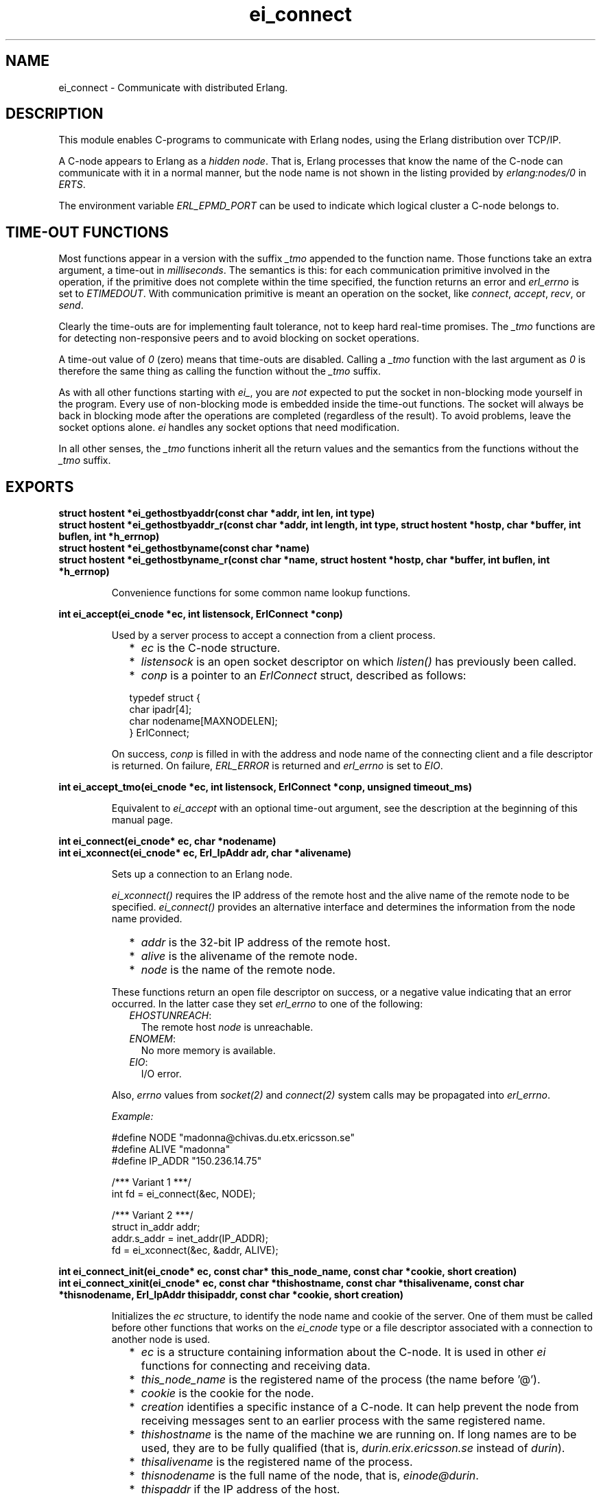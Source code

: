 .TH ei_connect 3 "erl_interface 3.10.3" "Ericsson AB" "C Library Functions"
.SH NAME
ei_connect \- Communicate with distributed Erlang.
.SH DESCRIPTION
.LP
This module enables C-programs to communicate with Erlang nodes, using the Erlang distribution over TCP/IP\&.
.LP
A C-node appears to Erlang as a \fIhidden node\fR\&\&. That is, Erlang processes that know the name of the C-node can communicate with it in a normal manner, but the node name is not shown in the listing provided by \fB\fIerlang:nodes/0\fR\&\fR\& in \fIERTS\fR\&\&.
.LP
The environment variable \fIERL_EPMD_PORT\fR\& can be used to indicate which logical cluster a C-node belongs to\&.
.SH "TIME-OUT FUNCTIONS"

.LP
Most functions appear in a version with the suffix \fI_tmo\fR\& appended to the function name\&. Those functions take an extra argument, a time-out in \fImilliseconds\fR\&\&. The semantics is this: for each communication primitive involved in the operation, if the primitive does not complete within the time specified, the function returns an error and \fIerl_errno\fR\& is set to \fIETIMEDOUT\fR\&\&. With communication primitive is meant an operation on the socket, like \fIconnect\fR\&, \fIaccept\fR\&, \fIrecv\fR\&, or \fIsend\fR\&\&.
.LP
Clearly the time-outs are for implementing fault tolerance, not to keep hard real-time promises\&. The \fI_tmo\fR\& functions are for detecting non-responsive peers and to avoid blocking on socket operations\&.
.LP
A time-out value of \fI0\fR\& (zero) means that time-outs are disabled\&. Calling a \fI_tmo\fR\& function with the last argument as \fI0\fR\& is therefore the same thing as calling the function without the \fI_tmo\fR\& suffix\&.
.LP
As with all other functions starting with \fIei_\fR\&, you are \fInot\fR\& expected to put the socket in non-blocking mode yourself in the program\&. Every use of non-blocking mode is embedded inside the time-out functions\&. The socket will always be back in blocking mode after the operations are completed (regardless of the result)\&. To avoid problems, leave the socket options alone\&. \fIei\fR\& handles any socket options that need modification\&.
.LP
In all other senses, the \fI_tmo\fR\& functions inherit all the return values and the semantics from the functions without the \fI_tmo\fR\& suffix\&.
.SH EXPORTS
.LP
.B
struct hostent *ei_gethostbyaddr(const char *addr, int len, int type)
.br
.B
struct hostent *ei_gethostbyaddr_r(const char *addr, int length,  int type,  struct hostent *hostp, char *buffer,   int buflen,  int *h_errnop)
.br
.B
struct hostent *ei_gethostbyname(const char *name)
.br
.B
struct hostent *ei_gethostbyname_r(const char *name,  struct hostent *hostp,  char *buffer,  int buflen,  int *h_errnop)
.br
.RS
.LP
Convenience functions for some common name lookup functions\&.
.RE
.LP
.B
int ei_accept(ei_cnode *ec, int listensock, ErlConnect *conp)
.br
.RS
.LP
Used by a server process to accept a connection from a client process\&.
.RS 2
.TP 2
*
\fIec\fR\& is the C-node structure\&.
.LP
.TP 2
*
\fIlistensock\fR\& is an open socket descriptor on which \fIlisten()\fR\& has previously been called\&.
.LP
.TP 2
*
\fIconp\fR\& is a pointer to an \fIErlConnect\fR\& struct, described as follows:
.LP
.nf

typedef struct {
  char ipadr[4];             
  char nodename[MAXNODELEN];
} ErlConnect;
        
.fi
.LP
.RE

.LP
On success, \fIconp\fR\& is filled in with the address and node name of the connecting client and a file descriptor is returned\&. On failure, \fIERL_ERROR\fR\& is returned and \fIerl_errno\fR\& is set to \fIEIO\fR\&\&.
.RE
.LP
.B
int ei_accept_tmo(ei_cnode *ec, int listensock, ErlConnect *conp, unsigned timeout_ms)
.br
.RS
.LP
Equivalent to \fIei_accept\fR\& with an optional time-out argument, see the description at the beginning of this manual page\&.
.RE
.LP
.B
int ei_connect(ei_cnode* ec, char *nodename)
.br
.B
int ei_xconnect(ei_cnode* ec, Erl_IpAddr adr, char *alivename)
.br
.RS
.LP
Sets up a connection to an Erlang node\&.
.LP
\fIei_xconnect()\fR\& requires the IP address of the remote host and the alive name of the remote node to be specified\&. \fIei_connect()\fR\& provides an alternative interface and determines the information from the node name provided\&.
.RS 2
.TP 2
*
\fIaddr\fR\& is the 32-bit IP address of the remote host\&.
.LP
.TP 2
*
\fIalive\fR\& is the alivename of the remote node\&. 
.LP
.TP 2
*
\fInode\fR\& is the name of the remote node\&.
.LP
.RE

.LP
These functions return an open file descriptor on success, or a negative value indicating that an error occurred\&. In the latter case they set \fIerl_errno\fR\& to one of the following:
.RS 2
.TP 2
.B
\fIEHOSTUNREACH\fR\&:
The remote host \fInode\fR\& is unreachable\&.
.TP 2
.B
\fIENOMEM\fR\&:
No more memory is available\&.
.TP 2
.B
\fIEIO\fR\&:
I/O error\&.
.RE
.LP
Also, \fIerrno\fR\& values from \fIsocket\fR\&\fI(2)\fR\& and \fIconnect\fR\&\fI(2)\fR\& system calls may be propagated into \fIerl_errno\fR\&\&.
.LP
\fIExample:\fR\&
.LP
.nf

#define NODE   "madonna@chivas.du.etx.ericsson.se"
#define ALIVE  "madonna"
#define IP_ADDR "150.236.14.75"

/*** Variant 1 ***/
int fd = ei_connect(&ec, NODE);

/*** Variant 2 ***/
struct in_addr addr;
addr.s_addr = inet_addr(IP_ADDR);
fd = ei_xconnect(&ec, &addr, ALIVE);
        
.fi
.RE
.LP
.B
int ei_connect_init(ei_cnode* ec, const char* this_node_name, const char *cookie, short creation)
.br
.B
int ei_connect_xinit(ei_cnode* ec, const char *thishostname, const char *thisalivename, const char *thisnodename, Erl_IpAddr thisipaddr, const char *cookie, short creation)
.br
.RS
.LP
Initializes the \fIec\fR\& structure, to identify the node name and cookie of the server\&. One of them must be called before other functions that works on the \fIei_cnode\fR\& type or a file descriptor associated with a connection to another node is used\&.
.RS 2
.TP 2
*
\fIec\fR\& is a structure containing information about the C-node\&. It is used in other \fIei\fR\& functions for connecting and receiving data\&.
.LP
.TP 2
*
\fIthis_node_name\fR\& is the registered name of the process (the name before \&'@\&')\&.
.LP
.TP 2
*
\fIcookie\fR\& is the cookie for the node\&.
.LP
.TP 2
*
\fIcreation\fR\& identifies a specific instance of a C-node\&. It can help prevent the node from receiving messages sent to an earlier process with the same registered name\&.
.LP
.TP 2
*
\fIthishostname\fR\& is the name of the machine we are running on\&. If long names are to be used, they are to be fully qualified (that is, \fIdurin\&.erix\&.ericsson\&.se\fR\& instead of \fIdurin\fR\&)\&.
.LP
.TP 2
*
\fIthisalivename\fR\& is the registered name of the process\&.
.LP
.TP 2
*
\fIthisnodename\fR\& is the full name of the node, that is, \fIeinode@durin\fR\&\&.
.LP
.TP 2
*
\fIthispaddr\fR\& if the IP address of the host\&.
.LP
.RE

.LP
A C-node acting as a server is assigned a creation number when it calls \fIei_publish()\fR\&\&.
.LP
A connection is closed by simply closing the socket\&. For information about how to close the socket gracefully (when there are outgoing packets before close), see the relevant system documentation\&.
.LP
These functions return a negative value indicating that an error occurred\&.
.LP
\fIExample 1:\fR\&
.LP
.nf

int n = 0;
struct in_addr addr;
ei_cnode ec;
addr.s_addr = inet_addr("150.236.14.75");
if (ei_connect_xinit(&ec,
                     "chivas",
                     "madonna",
                     "madonna@chivas.du.etx.ericsson.se",
                     &addr;
                     "cookie...",
                     n++) < 0) {
    fprintf(stderr,"ERROR when initializing: %d",erl_errno);
    exit(-1);
}
        
.fi
.LP
\fIExample 2:\fR\&
.LP
.nf

if (ei_connect_init(&ec, "madonna", "cookie...", n++) < 0) {
    fprintf(stderr,"ERROR when initializing: %d",erl_errno);
    exit(-1);
}
        
.fi
.RE
.LP
.B
int ei_connect_tmo(ei_cnode* ec, char *nodename, unsigned timeout_ms)
.br
.B
int ei_xconnect_tmo(ei_cnode* ec, Erl_IpAddr adr, char *alivename, unsigned timeout_ms)
.br
.RS
.LP
Equivalent to \fIei_connect\fR\& and \fIei_xconnect\fR\& with an optional time-out argument, see the description at the beginning of this manual page\&.
.RE
.LP
.B
int ei_get_tracelevel(void)
.br
.B
void ei_set_tracelevel(int level)
.br
.RS
.LP
Used to set tracing on the distribution\&. The levels are different verbosity levels\&. A higher level means more information\&. See also section \fB Debug Information\fR\&\&.
.LP
These functions are not thread safe\&.
.RE
.LP
.B
int ei_publish(ei_cnode *ec, int port)
.br
.RS
.LP
Used by a server process to register with the local name server EPMD, thereby allowing other processes to send messages by using the registered name\&. Before calling either of these functions, the process should have called \fIbind()\fR\& and \fIlisten()\fR\& on an open socket\&.
.RS 2
.TP 2
*
\fIec\fR\& is the C-node structure\&.
.LP
.TP 2
*
\fIport\fR\& is the local name to register, and is to be the same as the port number that was previously bound to the socket\&.
.LP
.TP 2
*
\fIaddr\fR\& is the 32-bit IP address of the local host\&.
.LP
.RE

.LP
To unregister with EPMD, simply close the returned descriptor\&. Do not use \fIei_unpublish()\fR\&, which is deprecated anyway\&.
.LP
On success, the function returns a descriptor connecting the calling process to EPMD\&. On failure, \fI-1\fR\& is returned and \fIerl_errno\fR\& is set to \fIEIO\fR\&\&.
.LP
Also, \fIerrno\fR\& values from \fIsocket\fR\&\fI(2)\fR\& and \fIconnect\fR\&\fI(2)\fR\& system calls may be propagated into \fIerl_errno\fR\&\&.
.RE
.LP
.B
int ei_publish_tmo(ei_cnode *ec, int port, unsigned timeout_ms)
.br
.RS
.LP
Equivalent to \fIei_publish\fR\& with an optional time-out argument, see the description at the beginning of this manual page\&.
.RE
.LP
.B
int ei_receive(int fd, unsigned char* bufp, int bufsize)
.br
.RS
.LP
Receives a message consisting of a sequence of bytes in the Erlang external format\&.
.RS 2
.TP 2
*
\fIfd\fR\& is an open descriptor to an Erlang connection\&. It is obtained from a previous \fIei_connect\fR\& or \fIei_accept\fR\&\&.
.LP
.TP 2
*
\fIbufp\fR\& is a buffer large enough to hold the expected message\&.
.LP
.TP 2
*
\fIbufsize\fR\& indicates the size of \fIbufp\fR\&\&.
.LP
.RE

.LP
If a \fItick\fR\& occurs, that is, the Erlang node on the other end of the connection has polled this node to see if it is still alive, the function returns \fIERL_TICK\fR\& and no message is placed in the buffer\&. Also, \fIerl_errno\fR\& is set to \fIEAGAIN\fR\&\&.
.LP
On success, the message is placed in the specified buffer and the function returns the number of bytes actually read\&. On failure, the function returns \fIERL_ERROR\fR\& and sets \fIerl_errno\fR\& to one of the following:
.RS 2
.TP 2
.B
\fIEAGAIN\fR\&:
Temporary error: Try again\&.
.TP 2
.B
\fIEMSGSIZE\fR\&:
Buffer is too small\&.
.TP 2
.B
\fIEIO\fR\&:
I/O error\&.
.RE
.RE
.LP
.B
int ei_receive_encoded(int fd, char **mbufp, int *bufsz,  erlang_msg *msg, int *msglen)
.br
.RS
.LP
This function is retained for compatibility with code generated by the interface compiler and with code following examples in the same application\&.
.LP
In essence, the function performs the same operation as \fIei_xreceive_msg\fR\&, but instead of using an \fIei_x_buff\fR\&, the function expects a pointer to a character pointer (\fImbufp\fR\&), where the character pointer is to point to a memory area allocated by \fImalloc\fR\&\&. Argument \fIbufsz\fR\& is to be a pointer to an integer containing the exact size (in bytes) of the memory area\&. The function may reallocate the memory area and will in such cases put the new size in \fI*bufsz\fR\& and update \fI*mbufp\fR\&\&.
.LP
Returns either \fIERL_TICK\fR\& or the \fImsgtype\fR\& field of the \fIerlang_msg *msg\fR\&\&. The length of the message is put in \fI*msglen\fR\&\&. On error a value \fI< 0\fR\& is returned\&.
.LP
It is recommended to use \fIei_xreceive_msg\fR\& instead when possible, for the sake of readability\&. However, the function will be retained in the interface for compatibility and will \fInot\fR\& be removed in future releases without prior notice\&.
.RE
.LP
.B
int ei_receive_encoded_tmo(int fd, char **mbufp, int *bufsz,  erlang_msg *msg, int *msglen, unsigned timeout_ms)
.br
.RS
.LP
Equivalent to \fIei_receive_encoded\fR\& with an optional time-out argument, see the description at the beginning of this manual page\&.
.RE
.LP
.B
int ei_receive_msg(int fd, erlang_msg* msg, ei_x_buff* x)
.br
.B
int ei_xreceive_msg(int fd, erlang_msg* msg, ei_x_buff* x)
.br
.RS
.LP
Receives a message to the buffer in \fIx\fR\&\&. \fIei_xreceive_msg\fR\& allows the buffer in \fIx\fR\& to grow, but \fIei_receive_msg\fR\& fails if the message is larger than the pre-allocated buffer in \fIx\fR\&\&.
.RS 2
.TP 2
*
\fIfd\fR\& is an open descriptor to an Erlang connection\&.
.LP
.TP 2
*
\fImsg\fR\& is a pointer to an \fIerlang_msg\fR\& structure and contains information on the message received\&.
.LP
.TP 2
*
\fIx\fR\& is buffer obtained from \fIei_x_new\fR\&\&.
.LP
.RE

.LP
On success, the functions return \fIERL_MSG\fR\& and the \fImsg\fR\& struct is initialized\&. \fIerlang_msg\fR\& is defined as follows:
.LP
.nf

typedef struct {
    long msgtype;
    erlang_pid from;
    erlang_pid to;
    char toname[MAXATOMLEN+1];
    char cookie[MAXATOMLEN+1];
    erlang_trace token;
} erlang_msg;
        
.fi
.LP
\fImsgtype\fR\& identifies the type of message, and is one of the following:
.RS 2
.TP 2
.B
\fIERL_SEND\fR\&:
Indicates that an ordinary send operation has occurred\&. \fImsg->to\fR\& contains the pid of the recipient (the C-node)\&.
.TP 2
.B
\fIERL_REG_SEND\fR\&:
A registered send operation occurred\&. \fImsg->from\fR\& contains the pid of the sender\&.
.TP 2
.B
\fIERL_LINK\fR\& or \fIERL_UNLINK\fR\&:
\fImsg->to\fR\& and \fImsg->from\fR\& contain the pids of the sender and recipient of the link or unlink\&.
.TP 2
.B
\fIERL_EXIT\fR\&:
Indicates a broken link\&. \fImsg->to\fR\& and \fImsg->from\fR\& contain the pids of the linked processes\&.
.RE
.LP
The return value is the same as for \fB\fIei_receive\fR\&\fR\&\&.
.RE
.LP
.B
int ei_receive_msg_tmo(int fd, erlang_msg* msg, ei_x_buff* x, unsigned imeout_ms)
.br
.B
int ei_xreceive_msg_tmo(int fd, erlang_msg* msg, ei_x_buff* x, unsigned timeout_ms)
.br
.RS
.LP
Equivalent to \fIei_receive_msg\fR\& and \fIei_xreceive_msg\fR\& with an optional time-out argument, see the description at the beginning of this manual page\&.
.RE
.LP
.B
int ei_receive_tmo(int fd, unsigned char* bufp, int bufsize, unsigned timeout_ms)
.br
.RS
.LP
Equivalent to \fIei_receive\fR\& with an optional time-out argument, see the description at the beginning of this manual page\&.
.RE
.LP
.B
int ei_reg_send(ei_cnode* ec, int fd, char* server_name, char* buf, int len)
.br
.RS
.LP
Sends an Erlang term to a registered process\&.
.RS 2
.TP 2
*
\fIfd\fR\& is an open descriptor to an Erlang connection\&.
.LP
.TP 2
*
\fIserver_name\fR\& is the registered name of the intended recipient\&.
.LP
.TP 2
*
\fIbuf\fR\& is the buffer containing the term in binary format\&.
.LP
.TP 2
*
\fIlen\fR\& is the length of the message in bytes\&. 
.LP
.RE

.LP
Returns \fI0\fR\& if successful, otherwise \fI-1\fR\&\&. In the latter case it sets \fIerl_errno\fR\& to \fIEIO\fR\&\&.
.LP
\fIExample:\fR\&
.LP
Send the atom "ok" to the process "worker":
.LP
.nf

ei_x_buff x;
ei_x_new_with_version(&x);
ei_x_encode_atom(&x, "ok");
if (ei_reg_send(&ec, fd, x.buff, x.index) < 0)
    handle_error();
        
.fi
.RE
.LP
.B
int ei_reg_send_tmo(ei_cnode* ec, int fd, char* server_name, char* buf, int len, unsigned timeout_ms)
.br
.RS
.LP
Equivalent to \fIei_reg_send\fR\& with an optional time-out argument, see the description at the beginning of this manual page\&.
.RE
.LP
.B
int ei_rpc(ei_cnode *ec, int fd, char *mod, char *fun, const char *argbuf, int argbuflen, ei_x_buff *x)
.br
.B
int ei_rpc_to(ei_cnode *ec, int fd, char *mod, char *fun, const char *argbuf, int argbuflen)
.br
.B
int ei_rpc_from(ei_cnode *ec, int fd, int timeout, erlang_msg *msg, ei_x_buff *x)
.br
.RS
.LP
Supports calling Erlang functions on remote nodes\&. \fIei_rpc_to()\fR\& sends an RPC request to a remote node and \fIei_rpc_from()\fR\& receives the results of such a call\&. \fIei_rpc()\fR\& combines the functionality of these two functions by sending an RPC request and waiting for the results\&. See also \fB\fIrpc:call/4\fR\&\fR\& in Kernel\&.
.RS 2
.TP 2
*
\fIec\fR\& is the C-node structure previously initiated by a call to \fIei_connect_init()\fR\& or \fIei_connect_xinit()\fR\&\&.
.LP
.TP 2
*
\fIfd\fR\& is an open descriptor to an Erlang connection\&.
.LP
.TP 2
*
\fItimeout\fR\& is the maximum time (in milliseconds) to wait for results\&. Specify \fIERL_NO_TIMEOUT\fR\& to wait forever\&. \fIei_rpc()\fR\& waits infinitely for the answer, that is, the call will never time out\&.
.LP
.TP 2
*
\fImod\fR\& is the name of the module containing the function to be run on the remote node\&.
.LP
.TP 2
*
\fIfun\fR\& is the name of the function to run\&.
.LP
.TP 2
*
\fIargbuf\fR\& is a pointer to a buffer with an encoded Erlang list, without a version magic number, containing the arguments to be passed to the function\&.
.LP
.TP 2
*
\fIargbuflen\fR\& is the length of the buffer containing the encoded Erlang list\&.
.LP
.TP 2
*
\fImsg\fR\& is structure of type \fIerlang_msg\fR\& and contains information on the message received\&. For a description of the \fIerlang_msg\fR\& format, see \fB\fIei_receive_msg\fR\&\fR\&\&.
.LP
.TP 2
*
\fIx\fR\& points to the dynamic buffer that receives the result\&. For \fIei_rpc()\fR\& this is the result without the version magic number\&. For \fIei_rpc_from()\fR\& the result returns a version magic number and a 2-tuple \fI{rex,Reply}\fR\&\&.
.LP
.RE

.LP
\fIei_rpc()\fR\& returns the number of bytes in the result on success and \fI-1\fR\& on failure\&. \fIei_rpc_from()\fR\& returns the number of bytes, otherwise one of \fIERL_TICK\fR\&, \fIERL_TIMEOUT\fR\&, and \fIERL_ERROR\fR\&\&. When failing, all three functions set \fIerl_errno\fR\& to one of the following:
.RS 2
.TP 2
.B
\fIEIO\fR\&:
I/O error\&.
.TP 2
.B
\fIETIMEDOUT\fR\&:
Time-out expired\&.
.TP 2
.B
\fIEAGAIN\fR\&:
Temporary error: Try again\&.
.RE
.LP
\fIExample:\fR\&
.LP
Check to see if an Erlang process is alive:
.LP
.nf

int index = 0, is_alive;
ei_x_buff args, result;

ei_x_new(&result);
ei_x_new(&args);
ei_x_encode_list_header(&args, 1);
ei_x_encode_pid(&args, &check_pid);
ei_x_encode_empty_list(&args);

if (ei_rpc(&ec, fd, "erlang", "is_process_alive",
           args.buff, args.index, &result) < 0)
    handle_error();

if (ei_decode_version(result.buff, &index) < 0
    || ei_decode_bool(result.buff, &index, &is_alive) < 0)
    handle_error();
        
.fi
.RE
.LP
.B
erlang_pid *ei_self(ei_cnode *ec)
.br
.RS
.LP
Retrieves the pid of the C-node\&. Every C-node has a (pseudo) pid used in \fIei_send_reg\fR\&, \fIei_rpc\fR\&, and others\&. This is contained in a field in the \fIec\fR\& structure\&. It will be safe for a long time to fetch this field directly from the \fIei_cnode\fR\& structure\&.
.RE
.LP
.B
int ei_send(int fd, erlang_pid* to, char* buf, int len)
.br
.RS
.LP
Sends an Erlang term to a process\&.
.RS 2
.TP 2
*
\fIfd\fR\& is an open descriptor to an Erlang connection\&.
.LP
.TP 2
*
\fIto\fR\& is the pid of the intended recipient of the message\&.
.LP
.TP 2
*
\fIbuf\fR\& is the buffer containing the term in binary format\&.
.LP
.TP 2
*
\fIlen\fR\& is the length of the message in bytes\&. 
.LP
.RE

.LP
Returns \fI0\fR\& if successful, otherwise \fI-1\fR\&\&. In the latter case it sets \fIerl_errno\fR\& to \fIEIO\fR\&\&.
.RE
.LP
.B
int ei_send_encoded(int fd, erlang_pid* to, char* buf, int len)
.br
.RS
.LP
Works exactly as \fIei_send\fR\&, the alternative name is retained for backward compatibility\&. The function will \fInot\fR\& be removed without prior notice\&.
.RE
.LP
.B
int ei_send_encoded_tmo(int fd, erlang_pid* to, char* buf, int len, unsigned timeout_ms)
.br
.RS
.LP
Equivalent to \fIei_send_encoded\fR\& with an optional time-out argument, see the description at the beginning of this manual page\&.
.RE
.LP
.B
int ei_send_reg_encoded(int fd, const erlang_pid *from, const char *to, const char *buf, int len)
.br
.RS
.LP
This function is retained for compatibility with code generated by the interface compiler and with code following examples in the same application\&.
.LP
The function works as \fIei_reg_send\fR\& with one exception\&. Instead of taking \fIei_cnode\fR\& as first argument, it takes a second argument, an \fIerlang_pid\fR\&, which is to be the process identifier of the sending process (in the Erlang distribution protocol)\&.
.LP
A suitable \fIerlang_pid\fR\& can be constructed from the \fIei_cnode\fR\& structure by the following example code:
.LP
.nf

ei_cnode ec;
erlang_pid *self;
int fd; /* the connection fd */
...
self = ei_self(&ec);
self->num = fd;
        
.fi
.RE
.LP
.B
int ei_send_reg_encoded_tmo(int fd, const erlang_pid *from, const char *to, const char *buf, int len)
.br
.RS
.LP
Equivalent to \fIei_send_reg_encoded\fR\& with an optional time-out argument, see the description at the beginning of this manual page\&.
.RE
.LP
.B
int ei_send_tmo(int fd, erlang_pid* to, char* buf, int len, unsigned timeout_ms)
.br
.RS
.LP
Equivalent to \fIei_send\fR\& with an optional time-out argument, see the description at the beginning of this manual page\&.
.RE
.LP
.B
const char *ei_thisnodename(ei_cnode *ec)
.br
.B
const char *ei_thishostname(ei_cnode *ec)
.br
.B
const char *ei_thisalivename(ei_cnode *ec)
.br
.RS
.LP
Can be used to retrieve information about the C-node\&. These values are initially set with \fIei_connect_init()\fR\& or \fIei_connect_xinit()\fR\&\&.
.LP
These function simply fetch the appropriate field from the \fIec\fR\& structure\&. Read the field directly will probably be safe for a long time, so these functions are not really needed\&.
.RE
.LP
.B
int ei_unpublish(ei_cnode *ec)
.br
.RS
.LP
Can be called by a process to unregister a specified node from EPMD on the local host\&. This is, however, usually not allowed, unless EPMD was started with flag \fI-relaxed_command_check\fR\&, which it normally is not\&.
.LP
To unregister a node you have published, you should close the descriptor that was returned by \fIei_publish()\fR\&\&.
.LP

.RS -4
.B
Warning:
.RE
This function is deprecated and will be removed in a future release\&.

.LP
\fIec\fR\& is the node structure of the node to unregister\&.
.LP
If the node was successfully unregistered from EPMD, the function returns \fI0\fR\&\&. Otherwise, \fI-1\fR\& is returned and \fIerl_errno\fR\& is set to \fIEIO\fR\&\&.
.RE
.LP
.B
int ei_unpublish_tmo(ei_cnode *ec, unsigned timeout_ms)
.br
.RS
.LP
Equivalent to \fIei_unpublish\fR\& with an optional time-out argument, see the description at the beginning of this manual page\&.
.RE
.SH "DEBUG INFORMATION"

.LP
If a connection attempt fails, the following can be checked:
.RS 2
.TP 2
*
\fIerl_errno\fR\&\&.
.LP
.TP 2
*
That the correct cookie was used
.LP
.TP 2
*
That EPMD is running
.LP
.TP 2
*
That the remote Erlang node on the other side is running the same version of Erlang as the \fIei\fR\& library
.LP
.TP 2
*
That environment variable \fIERL_EPMD_PORT\fR\& is set correctly
.LP
.RE

.LP
The connection attempt can be traced by setting a trace level by either using \fIei_set_tracelevel\fR\& or by setting environment variable \fIEI_TRACELEVEL\fR\&\&. The trace levels have the following messages:
.RS 2
.TP 2
*
1: Verbose error messages
.LP
.TP 2
*
2: Above messages and verbose warning messages
.LP
.TP 2
*
3: Above messages and progress reports for connection handling 
.LP
.TP 2
*
4: Above messages and progress reports for communication
.LP
.TP 2
*
5: Above messages and progress reports for data conversion
.LP
.RE
